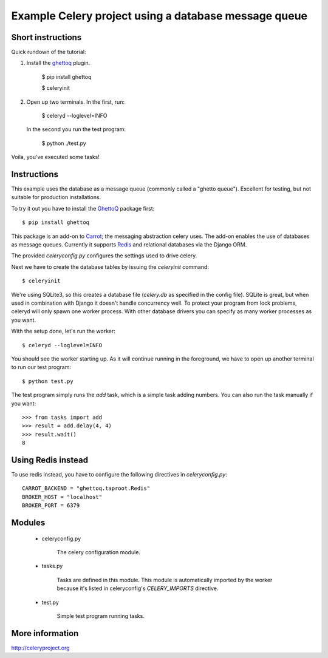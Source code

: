 =======================================================
 Example Celery project using a database message queue
=======================================================

Short instructions
==================

Quick rundown of the tutorial::

1. Install the `ghettoq`_ plugin.

    $ pip install ghettoq

    $ celeryinit

2. Open up two terminals. In the first, run:

    $ celeryd --loglevel=INFO

  In the second you run the test program:

    $ python ./test.py

Voila, you've executed some tasks!

Instructions
============

This example uses the database as a message queue (commonly called a "ghetto
queue"). Excellent for testing, but not suitable for production
installations.

To try it out you have to install the `GhettoQ`_ package first::

    $ pip install ghettoq

This package is an add-on to `Carrot`_; the messaging abstraction celery
uses. The add-on enables the use of databases as message queues. Currently it
supports `Redis`_ and relational databases via the Django ORM.

.. _`ghettoq`: http://pypi.python.org/pypi/ghettoq
.. _`Carrot`: http://pypi.python.org/pypi/carrot
.. _`Redis`: http://code.google.com/p/redis/


The provided `celeryconfig.py` configures the settings used to drive celery.

Next we have to create the database tables by issuing the `celeryinit`
command::

    $ celeryinit

We're using SQLite3, so this creates a database file (`celery.db` as
specified in the config file). SQLite is great, but when used in combination
with Django it doesn't handle concurrency well. To protect your program from
lock problems, celeryd will only spawn one worker process. With
other database drivers you can specify as many worker processes as you want.


With the setup done, let's run the worker::

    $ celeryd --loglevel=INFO


You should see the worker starting up. As it will continue running in
the foreground, we have to open up another terminal to run our test program::

    $ python test.py


The test program simply runs the `add` task, which is a simple task adding
numbers. You can also run the task manually if you want::

    >>> from tasks import add
    >>> result = add.delay(4, 4)
    >>> result.wait()
    8

Using Redis instead
===================

To use redis instead, you have to configure the following directives in 
`celeryconfig.py`::

    CARROT_BACKEND = "ghettoq.taproot.Redis"
    BROKER_HOST = "localhost"
    BROKER_PORT = 6379

Modules
=======

    * celeryconfig.py

        The celery configuration module.

    * tasks.py

        Tasks are defined in this module. This module is automatically
        imported by the worker because it's listed in
        celeryconfig's `CELERY_IMPORTS` directive.

    * test.py

        Simple test program running tasks.


More information
================

http://celeryproject.org
